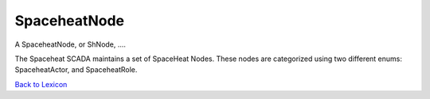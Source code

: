 SpaceheatNode
===================

A SpaceheatNode, or ShNode, ....

The Spaceheat SCADA maintains a set of SpaceHeat Nodes. These nodes are categorized using two different enums: SpaceheatActor, and SpaceheatRole.


`Back to Lexicon <lexicon.html>`_
